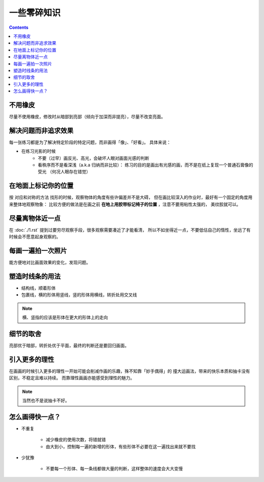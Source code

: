 ============
一些零碎知识
============

.. contents::

不用橡皮
========

尽量不使用橡皮，修改时从暗部到亮部（倾向于加深而非提亮），尽量不改变亮面。

解决问题而非追求效果
====================

每一张练习都是为了解决特定阶段的特定问题，而非画得「像」、「好看」。
具体来说：

- 在练习光影的时候
    - 不要（过早）画反光、高光，会破坏人眼对画面光感的判断
    - 看秩序而不是看深浅（a.k.a 归纳而非比较）：
      练习的目的是画出有光感的画，而不是在纸上复现一个普通石膏像的受光
      （何况人眼存在错觉）

在地面上标记你的位置
====================

按 对应和对称的方法 找形的时候，观察物体的角度有些许偏差并不是大碍，
但在画比较深入的作业时，最好有一个固定的角度用来整体地观察物象：
比较方便的做法是在画之前 **在地上用胶带标记椅子的位置** ，注意不要用粘性太强的，
美纹胶就可以。

尽量离物体近一点
================

在 :doc:`./1.rst` 提到过要穷尽观察手段，很多观察需要凑近了才能看清，
所以不如坐得近一点，不要低估自己的惰性，坐远了有时候会不愿意起身观察的。

每画一遍拍一次照片
==================

能方便地对比画面效果的变化，发现问题。

塑造时线条的用法
================


- 结构线，顺着形体
- 包裹线，横的形体用竖线，竖的形体用横线，转折处用交叉线

.. note:: 横、竖指的应该是形体在更大的形体上的走向

.. todo:: 什么时候用结构线，什么时候用包裹线？之后老师应该会再讲

细节的取舍
==========

亮部优于暗部，转折处优于平面，最终的判断还是要回归画面。

引入更多的理性
==============

在画画的时候引入更多的理性一开始可能会削减作画的乐趣，殊不知靠「妙手偶得」的
撞大运画法，带来的快乐本质和抽卡没有区别，不稳定且难以持续。
而靠理性画画亦能感受到理性的魅力。

.. note:: 当然也不是说抽卡不好。

怎么画得快一点？
================

.. todo:: 还是慢……并不是两句话就能改善的问题

- 不重复

    - 减少橡皮的使用次数，将错就错
    - 由大到小，控制每一遍的新增的形体，有些形体不必要在这一遍找出来就不要找

- 少犹豫

    - 不要每一个形体、每一条线都做大量的判断，这样整体的速度会大大变慢
